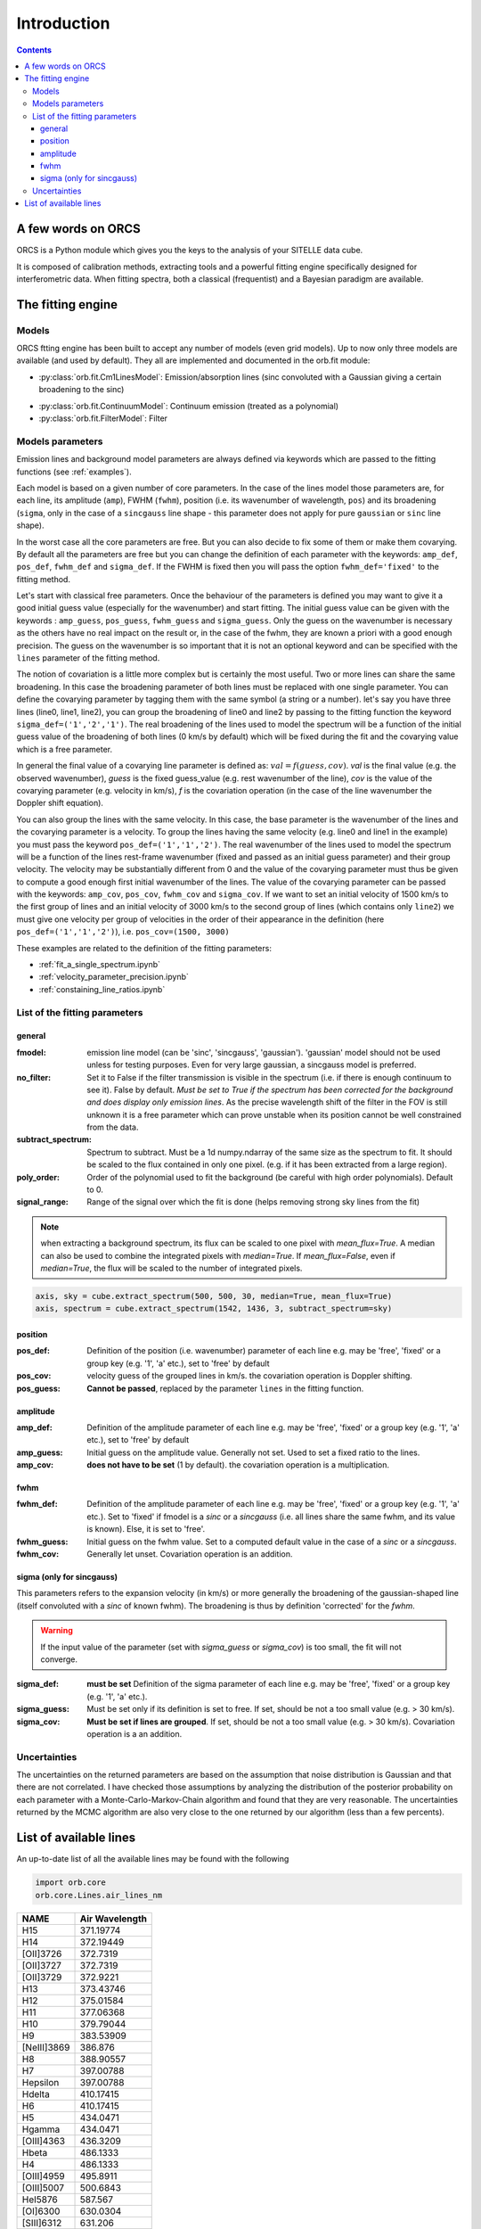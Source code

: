 Introduction
============

.. contents::
   
A few words on ORCS
-------------------

ORCS is a Python module which gives you the keys to the analysis of
your SITELLE data cube.

It is composed of calibration methods, extracting tools and a powerful
fitting engine specifically designed for interferometric data. When
fitting spectra, both a classical (frequentist) and a Bayesian
paradigm are available.


The fitting engine
------------------

Models
~~~~~~

ORCS ftting engine has been built to accept any number of models (even
grid models). Up to now only three models are available (and used by
default). They all are implemented and documented in the orb.fit
module:

- :py:class:`orb.fit.Cm1LinesModel`: Emission/absorption
  lines (sinc convoluted with a Gaussian giving a certain broadening
  to the sinc)

.. image:: images/emission-line-params.png
   :width: 70%
   :align: center
  
- :py:class:`orb.fit.ContinuumModel`: Continuum emission (treated as a
  polynomial)
    
- :py:class:`orb.fit.FilterModel`: Filter

Models parameters
~~~~~~~~~~~~~~~~~
  
Emission lines and background model parameters are always defined via
keywords which are passed to the fitting functions (see
:ref:`examples`).

Each model is based on a given number of core parameters. In the case
of the lines model those parameters are, for each line, its amplitude
(``amp``), FWHM (``fwhm``), position (i.e. its wavenumber of
wavelength, ``pos``) and its broadening (``sigma``, only in the case
of a ``sincgauss`` line shape - this parameter does not apply for pure
``gaussian`` or ``sinc`` line shape).

In the worst case all the core parameters are free. But you can also
decide to fix some of them or make them covarying. By default all the
parameters are free but you can change the definition of each
parameter with the keywords: ``amp_def``, ``pos_def``, ``fwhm_def``
and ``sigma_def``. If the FWHM is fixed then you will pass the option
``fwhm_def='fixed'`` to the fitting method.

Let's start with classical free parameters. Once the behaviour of the
parameters is defined you may want to give it a good initial guess
value (especially for the wavenumber) and start fitting. The initial
guess value can be given with the keywords : ``amp_guess``,
``pos_guess``, ``fwhm_guess`` and ``sigma_guess``. Only the guess on
the wavenumber is necessary as the others have no real impact on the
result or, in the case of the fwhm, they are known a priori with a
good enough precision. The guess on the wavenumber is so important
that it is not an optional keyword and can be specified with the
``lines`` parameter of the fitting method.

The notion of covariation is a little more complex but is certainly
the most useful. Two or more lines can share the same broadening. In
this case the broadening parameter of both lines must be replaced with
one single parameter. You can define the covarying parameter by
tagging them with the same symbol (a string or a number). let's say
you have three lines (line0, line1, line2), you can group the
broadening of line0 and line2 by passing to the fitting function the
keyword ``sigma_def=('1','2','1')``. The real broadening of the lines
used to model the spectrum will be a function of the initial guess
value of the broadening of both lines (0 km/s by default) which will
be fixed during the fit and the covarying value which is a free
parameter.

In general the final value of a covarying line parameter is defined
as: :math:`val = f(guess, cov)`. `val` is the final value (e.g. the
observed wavenumber), `guess` is the fixed guess_value (e.g. rest
wavenumber of the line), `cov` is the value of the covarying parameter
(e.g. velocity in km/s), `f` is the covariation operation (in the case
of the line wavenumber the Doppler shift equation).

You can also group the lines with the same velocity. In this case, the
base parameter is the wavenumber of the lines and the covarying
parameter is a velocity. To group the lines having the same velocity
(e.g. line0 and line1 in the example) you must pass the keyword
``pos_def=('1','1','2')``. The real wavenumber of the lines used to
model the spectrum will be a function of the lines rest-frame
wavenumber (fixed and passed as an initial guess parameter) and their
group velocity. The velocity may be substantially different from 0 and
the value of the covarying parameter must thus be given to compute a
good enough first initial wavenumber of the lines. The value of the
covarying parameter can be passed with the keywords: ``amp_cov``,
``pos_cov``, ``fwhm_cov`` and ``sigma_cov``. If we want to set an
initial velocity of 1500 km/s to the first group of lines and an
initial velocity of 3000 km/s to the second group of lines (which
contains only ``line2``) we must give one velocity per group of
velocities in the order of their appearance in the definition
(here ``pos_def=('1','1','2')``), i.e. ``pos_cov=(1500, 3000)``

These examples are related to the definition of the fitting parameters:

- :ref:`fit_a_single_spectrum.ipynb`

- :ref:`velocity_parameter_precision.ipynb`

- :ref:`constaining_line_ratios.ipynb`


.. image:: images/sky-spectrum.png
   :width: 100%
   :align: center


List of the fitting parameters
~~~~~~~~~~~~~~~~~~~~~~~~~~~~~~


general
*******

:fmodel: emission line model (can be 'sinc', 'sincgauss',
         'gaussian'). 'gaussian' model should not be used unless for
         testing purposes. Even for very large gaussian, a sincgauss
         model is preferred.
	 
:no_filter: Set it to False if the filter transmission is visible in
            the spectrum (i.e. if there is enough continuum to see
            it). False by default. *Must be set to True if the
            spectrum has been corrected for the background and does
            display only emission lines*. As the precise wavelength
            shift of the filter in the FOV is still unknown it is a
            free parameter which can prove unstable when its position
            cannot be well constrained from the data.

:subtract_spectrum: Spectrum to subtract. Must be a 1d numpy.ndarray
                    of the same size as the spectrum to fit. It should
                    be scaled to the flux contained in only one pixel.
		    (e.g. if it has been extracted from a large region).
		    
:poly_order: Order of the polynomial used to fit the background (be careful 
             with high order polynomials). Default to 0.
	     
:signal_range: Range of the signal over which the fit is done (helps removing
               strong sky lines from the fit)
	 

.. note:: when extracting a background spectrum, its flux can be
          scaled to one pixel with `mean_flux=True`. A median can also
          be used to combine the integrated pixels with
          `median=True`. If `mean_flux=False`, even if `median=True`,
          the flux will be scaled to the number of integrated pixels.

.. code-block:: python

   axis, sky = cube.extract_spectrum(500, 500, 30, median=True, mean_flux=True)
   axis, spectrum = cube.extract_spectrum(1542, 1436, 3, subtract_spectrum=sky)
		    
position
********

:pos_def: Definition of the position (i.e. wavenumber) parameter of
          each line e.g. may be 'free', 'fixed' or a group key
          (e.g. '1', 'a' etc.), set to 'free' by default
  
:pos_cov: velocity guess of the grouped lines in km/s. the covariation
          operation is Doppler shifting.

:pos_guess: **Cannot be passed**, replaced by the parameter ``lines``
            in the fitting function.


amplitude
*********
  
:amp_def: Definition of the amplitude parameter of each line e.g. may
          be 'free', 'fixed' or a group key (e.g. '1', 'a' etc.), set
          to 'free' by default
  
:amp_guess: Initial guess on the amplitude value. Generally not
            set. Used to set a fixed ratio to the lines.
	    
:amp_cov: **does not have to be set** (1 by default). the covariation
  operation is a multiplication.

fwhm
****
  
:fwhm_def: Definition of the amplitude parameter of each line e.g. may
           be 'free', 'fixed' or a group key (e.g. '1', 'a' etc.). Set
           to 'fixed' if fmodel is a `sinc` or a `sincgauss` (i.e. all
           lines share the same fwhm, and its value is known). Else,
           it is set to 'free'.
  
:fwhm_guess: Initial guess on the fwhm value. Set to a computed
             default value in the case of a `sinc` or a `sincgauss`.
	    
:fwhm_cov: Generally let unset. Covariation operation is an addition.

sigma (only for sincgauss)
**************************

This parameters refers to the expansion velocity (in km/s) or more
generally the broadening of the gaussian-shaped line (itself
convoluted with a `sinc` of known fwhm). The broadening is thus by
definition 'corrected' for the `fwhm`.

.. warning:: If the input value of the parameter (set with
       `sigma_guess` or `sigma_cov`) is too small, the fit will not
       converge.

:sigma_def: **must be set** Definition of the sigma parameter of each
            line e.g. may be 'free', 'fixed' or a group key (e.g. '1',
            'a' etc.).

:sigma_guess: Must be set only if its definition is set to free. If
              set, should be not a too small value (e.g. > 30 km/s).
	      
:sigma_cov: **Must be set if lines are grouped**. If set, should be
            not a too small value (e.g. > 30 km/s). Covariation
            operation is a an addition.


  
	   
Uncertainties
~~~~~~~~~~~~~
	   
The uncertainties on the returned parameters are based on the
assumption that noise distribution is Gaussian and that there are not
correlated. I have checked those assumptions by analyzing the
distribution of the posterior probability on each parameter with a
Monte-Carlo-Markov-Chain algorithm and found that they are very
reasonable. The uncertainties returned by the MCMC algorithm are also
very close to the one returned by our algorithm (less than a few
percents).



  
.. _list-lines:
	
List of available lines
-----------------------


An up-to-date list of all the available lines may be found with the following

.. code-block:: python

   import orb.core
   orb.core.Lines.air_lines_nm

	     
============    ================
    NAME         Air Wavelength
============    ================
H15             371.19774
H14             372.19449
[OII]3726       372.7319
[OII]3727       372.7319
[OII]3729       372.9221
H13             373.43746
H12             375.01584
H11             377.06368
H10             379.79044
H9              383.53909
[NeIII]3869     386.876
H8              388.90557
H7              397.00788
Hepsilon        397.00788
Hdelta          410.17415
H6              410.17415
H5              434.0471
Hgamma          434.0471
[OIII]4363      436.3209
Hbeta           486.1333
H4              486.1333
[OIII]4959      495.8911
[OIII]5007      500.6843
HeI5876         587.567
[OI]6300        630.0304
[SIII]6312      631.206
[NII]6548       654.805
H3              656.2819
Halpha          656.2819
[NII]6584       658.345
[NII]6583       658.345
HeI6678         667.81517
[SII]6716       671.644
[SII]6717       671.644
[SII]6731       673.0816
HeI7065         706.52153
[ArIII]7136     713.579
[OII]7320       731.992
[OII]7330       733.019
[ArIII]7751     775.111
============    ================

To get a clean text output of all the available lines:

.. code-block:: python
   
   import orb.core
   lines = orb.core.Lines.air_lines_nm

   slines = list()
   for iline in lines:
       slines.append([iline, lines[iline]])

   slines = sorted(slines, key=lambda a: a[1])
    
   out = ''
   for iline in slines:
       out += '{:15s} {}\n'.format(iline[0], iline[1])
   print out
   
